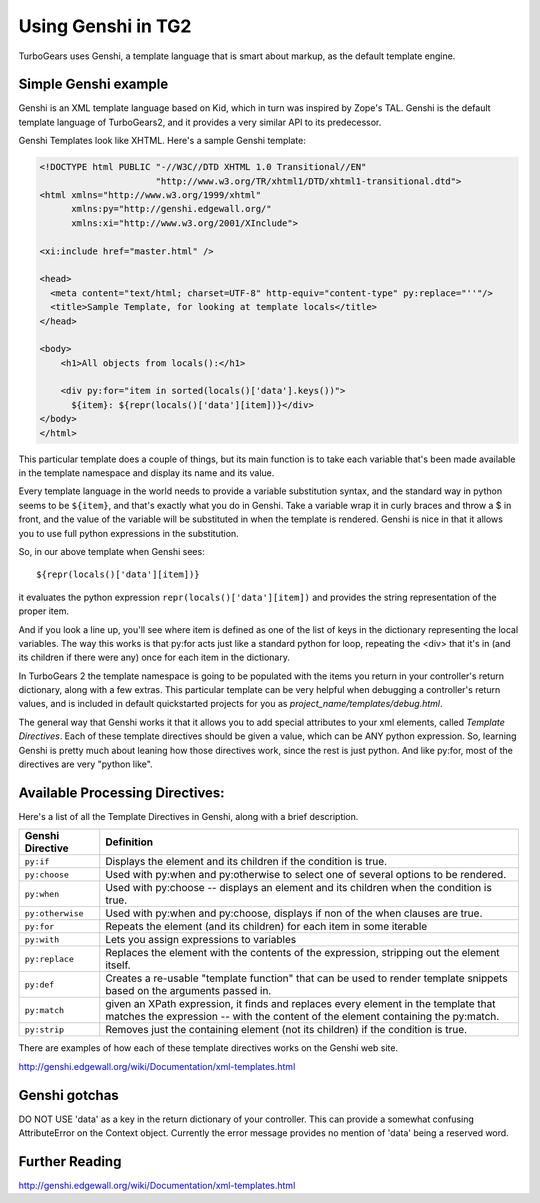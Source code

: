 Using Genshi in TG2
============================================


TurboGears uses Genshi, a template language that is smart about markup, as the default template engine.

Simple Genshi example
--------------------------

Genshi is an XML template language based on Kid, which in turn was inspired by Zope's TAL.  Genshi is the default template language of TurboGears2, and it provides a very similar API to its predecessor.

Genshi Templates look like XHTML.  Here's a sample Genshi template:

.. code-block:: html

    <!DOCTYPE html PUBLIC "-//W3C//DTD XHTML 1.0 Transitional//EN" 
                          "http://www.w3.org/TR/xhtml1/DTD/xhtml1-transitional.dtd">
    <html xmlns="http://www.w3.org/1999/xhtml"
          xmlns:py="http://genshi.edgewall.org/"
          xmlns:xi="http://www.w3.org/2001/XInclude">
    
    <xi:include href="master.html" />
    
    <head>
      <meta content="text/html; charset=UTF-8" http-equiv="content-type" py:replace="''"/>
      <title>Sample Template, for looking at template locals</title>
    </head>
    
    <body>
        <h1>All objects from locals():</h1>
    
        <div py:for="item in sorted(locals()['data'].keys())">
          ${item}: ${repr(locals()['data'][item])}</div>
    </body>
    </html>

This particular template does a couple of things, but its main function is to take each variable that's been made available in the template namespace and display its name and its value. 

Every template language in the world needs to provide a variable substitution syntax, and the standard way in python seems to be ``${item}``, and that's exactly what you do in Genshi.  Take a variable wrap it in curly braces and throw a $ in front, and the value of the variable will be substituted in when the template is rendered.   Genshi is nice in that it allows you to use full python expressions in the substitution.  

So, in our above template when Genshi sees::

  ${repr(locals()['data'][item])}
  
it evaluates the python expression ``repr(locals()['data'][item])`` and provides the string representation of the proper item. 

And if you look a line up, you'll see where item is defined as one of the list of keys in the dictionary representing the local variables. The way this works is that py:for acts just like a standard python for loop, repeating the <div> that it's in (and its children if there were any) once for each item in the dictionary. 

In TurboGears 2 the template namespace is going to be populated with the items you return in your controller's return dictionary, along with a few extras.   This particular template can be very helpful when debugging a controller's return values, and is included in default quickstarted projects for you as `project_name/templates/debug.html`. 

The general way that Genshi works it that it allows you to add special attributes to your xml elements, called *Template Directives*.  Each of these template directives should be given a value, which can be ANY python expression.  So, learning Genshi is pretty much about leaning how those directives work, since the rest is just python.    And like py:for, most of the directives are very "python like". 

Available Processing Directives:
------------------------------------------

Here's a list of all the Template Directives in Genshi, along with a brief description. 

======================= ======================
Genshi Directive         Definition
======================= ======================
``py:if``               Displays the element and its children if the condition is true.
``py:choose``           Used with py:when and py:otherwise to select one of several options to be rendered.
``py:when``             Used with py:choose -- displays an element and its children when the condition is true.
``py:otherwise``        Used with py:when and py:choose, displays if non of the when clauses are true.
``py:for``              Repeats the element (and its children) for each item in some iterable
``py:with``             Lets you assign expressions to variables
``py:replace``          Replaces the element with the contents of the expression, stripping out the element itself.
``py:def``              Creates a re-usable "template function" that can be used to render template 
                        snippets based on the arguments passed in. 
``py:match``            given an XPath expression, it finds and replaces every element in the 
                        template that matches the expression --  with the content of the element
                        containing the py:match.
``py:strip``            Removes just the containing element (not its children) if the condition is true. 
======================= ======================


There are examples of how each of these template directives works on the Genshi web site.  

http://genshi.edgewall.org/wiki/Documentation/xml-templates.html

Genshi gotchas
------------------

DO NOT USE 'data' as a key in the return dictionary of your controller. This can provide a somewhat confusing AttributeError on the Context object.   Currently the error message provides no mention of 'data' being a reserved word.

Further Reading
-------------------

http://genshi.edgewall.org/wiki/Documentation/xml-templates.html



.. todo:: Review this file for todo items.


